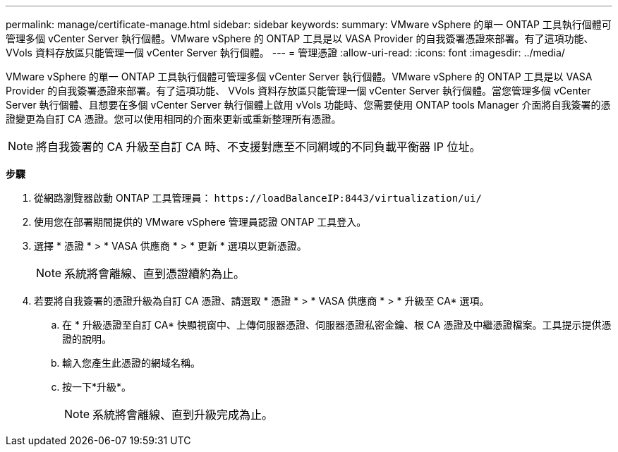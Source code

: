 ---
permalink: manage/certificate-manage.html 
sidebar: sidebar 
keywords:  
summary: VMware vSphere 的單一 ONTAP 工具執行個體可管理多個 vCenter Server 執行個體。VMware vSphere 的 ONTAP 工具是以 VASA Provider 的自我簽署憑證來部署。有了這項功能、 VVols 資料存放區只能管理一個 vCenter Server 執行個體。 
---
= 管理憑證
:allow-uri-read: 
:icons: font
:imagesdir: ../media/


[role="lead"]
VMware vSphere 的單一 ONTAP 工具執行個體可管理多個 vCenter Server 執行個體。VMware vSphere 的 ONTAP 工具是以 VASA Provider 的自我簽署憑證來部署。有了這項功能、 VVols 資料存放區只能管理一個 vCenter Server 執行個體。當您管理多個 vCenter Server 執行個體、且想要在多個 vCenter Server 執行個體上啟用 vVols 功能時、您需要使用 ONTAP tools Manager 介面將自我簽署的憑證變更為自訂 CA 憑證。您可以使用相同的介面來更新或重新整理所有憑證。


NOTE: 將自我簽署的 CA 升級至自訂 CA 時、不支援對應至不同網域的不同負載平衡器 IP 位址。

*步驟*

. 從網路瀏覽器啟動 ONTAP 工具管理員： `\https://loadBalanceIP:8443/virtualization/ui/`
. 使用您在部署期間提供的 VMware vSphere 管理員認證 ONTAP 工具登入。
. 選擇 * 憑證 * > * VASA 供應商 * > * 更新 * 選項以更新憑證。
+

NOTE: 系統將會離線、直到憑證續約為止。

. 若要將自我簽署的憑證升級為自訂 CA 憑證、請選取 * 憑證 * > * VASA 供應商 * > * 升級至 CA* 選項。
+
.. 在 * 升級憑證至自訂 CA* 快顯視窗中、上傳伺服器憑證、伺服器憑證私密金鑰、根 CA 憑證及中繼憑證檔案。工具提示提供憑證的說明。
.. 輸入您產生此憑證的網域名稱。
.. 按一下*升級*。
+

NOTE: 系統將會離線、直到升級完成為止。




